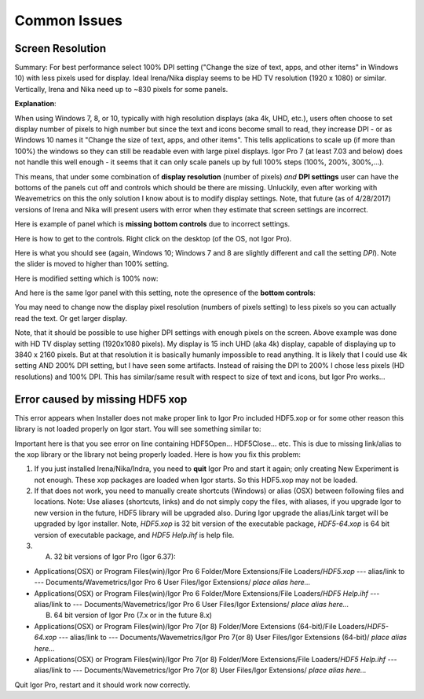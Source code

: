 .. _commonIssues:
.. _GUIcontrolsMissing:

.. index::
    Common Display issues
    Missing controls on Panels
    Panel artifacts

Common Issues
=============

Screen Resolution
-----------------

Summary: For best performance select 100% DPI setting ("Change the size of text, apps, and other items" in Windows 10) with less pixels used for display. Ideal Irena/Nika display seems to be HD TV resolution (1920 x 1080) or similar. Vertically, Irena and Nika need up to ~830 pixels for some panels.

**Explanation**:

When using Windows 7, 8, or 10, typically with high resolution displays (aka 4k, UHD, etc.), users often choose to set display number of pixels to high number but since the text and icons become small to read, they increase DPI - or as Windows 10 names it "Change the size of text, apps, and other items". This tells applications to scale up (if more than 100%) the windows so they can still be readable even with large pixel displays. Igor Pro 7 (at least 7.03 and below) does not handle this well enough - it seems that it can only scale panels up by full 100% steps (100%, 200%, 300%,...).

This means, that under some combination of **display resolution** (number of pixels) *and* **DPI settings** user can have the bottoms of the panels cut off and controls  which should be there are missing. Unluckily, even after working with Weavemetrics on this the only solution I know about is to modify display settings. Note, that future (as of 4/28/2017) versions of Irena and Nika will present users with error when they estimate that screen settings are incorrect.

Here is example of panel which is **missing bottom controls** due to incorrect settings.

.. image:: media/InCorrectScrRes.jpg
   :align: center
   :width: 380px


Here is how to get to the controls. Right click on the desktop (of the OS, not Igor Pro).

.. image:: media/W10AccToDPISett.jpg
   :align: center
   :width: 220px

Here is what you should see (again, Windows 10; Windows 7 and 8 are slightly different and call the setting *DPI*). Note the slider is moved to higher than 100% setting.


.. image:: media/W10HighDPISet.jpg
   :align: center
   :width: 450px

Here is modified setting which is 100% now:

.. image:: media/W10CorDPISett.jpg
   :align: center
   :width: 450px

And here is the same Igor panel with this setting, note the opresence of the **bottom controls**:


.. image:: media/CorrectScrRes.jpg
   :align: center
   :width: 380px

You may need to change now the display pixel resolution (numbers of pixels setting) to less pixels so you can actually read the text. Or get larger display.

Note, that it should be possible to use higher DPI settings with enough pixels on the screen. Above example was done with HD TV display setting (1920x1080 pixels). My display is 15 inch UHD (aka 4k) display, capable of displaying up to 3840 x 2160 pixels. But at that resolution it is basically humanly impossible to read anything. It is likely that I could use 4k setting AND 200% DPI setting, but I have seen some artifacts. Instead of raising the DPI to 200% I chose less pixels (HD resolutions) and 100% DPI. This has similar/same result with respect to size of text and icons, but Igor Pro works...


.. _HDF5xopError:


.. index::
    HDF5 error
    Missing xop error
    HDF5OpenFile error


Error caused by missing HDF5 xop
--------------------------------

This error appears when Installer does not make proper link to Igor Pro included HDF5.xop or for some other reason this library is not loaded properly on Igor start. You will see something similar to:

.. image:: media/HDF5xopError.jpg
   :align: center
   :width: 380px

Important here is that you see error on line containing HDF5Open... HDF5Close... etc. This is due to missing link/alias to the xop library or the library not being properly loaded. Here is how you fix this problem:

1.  If you just installed Irena/Nika/Indra, you need to **quit** Igor Pro and start it again; only creating New Experiment is not enough. These xop packages are loaded when Igor starts. So this HDF5.xop may not be loaded.

2. If that does not work, you need to manually create shortcuts (Windows) or alias (OSX) between following files and locations. Note: Use aliases (shortcuts, links) and do not simply copy the files, with aliases, if you upgrade Igor to new version in the future, HDF5 library will be upgraded also.  During Igor upgrade the alias/Link target will be upgraded by Igor installer. Note, *HDF5.xop* is 32 bit version of the executable package, *HDF5-64.xop* is 64 bit version of executable package, and *HDF5 Help.ihf* is help file.

3. (A) 32 bit versions of Igor Pro (Igor 6.37):

*  Applications(OSX) or Program Files(win)/Igor Pro 6 Folder/More Extensions/File Loaders/*HDF5.xop*    ---  alias/link to --- Documents/Wavemetrics/Igor Pro 6 User Files/Igor Extensions/ *place alias here...*

*  Applications(OSX) or Program Files(win)/Igor Pro 6 Folder/More Extensions/File Loaders/*HDF5 Help.ihf*    ---  alias/link to --- Documents/Wavemetrics/Igor Pro 6 User Files/Igor Extensions/ *place alias here...*

   (B) 64 bit version of Igor Pro (7.x or in the future 8.x)

*  Applications(OSX) or Program Files(win)/Igor Pro 7(or 8) Folder/More Extensions (64-bit)/File Loaders/*HDF5-64.xop*    ---  alias/link to --- Documents/Wavemetrics/Igor Pro 7(or 8) User Files/Igor Extensions (64-bit)/ *place alias here...*

*  Applications(OSX) or Program Files(win)/Igor Pro 7(or 8) Folder/More Extensions/File Loaders/*HDF5 Help.ihf*    ---  alias/link to --- Documents/Wavemetrics/Igor Pro 7(or 8) User Files/Igor Extensions/ *place alias here...*


Quit Igor Pro, restart and it should work now correctly.
